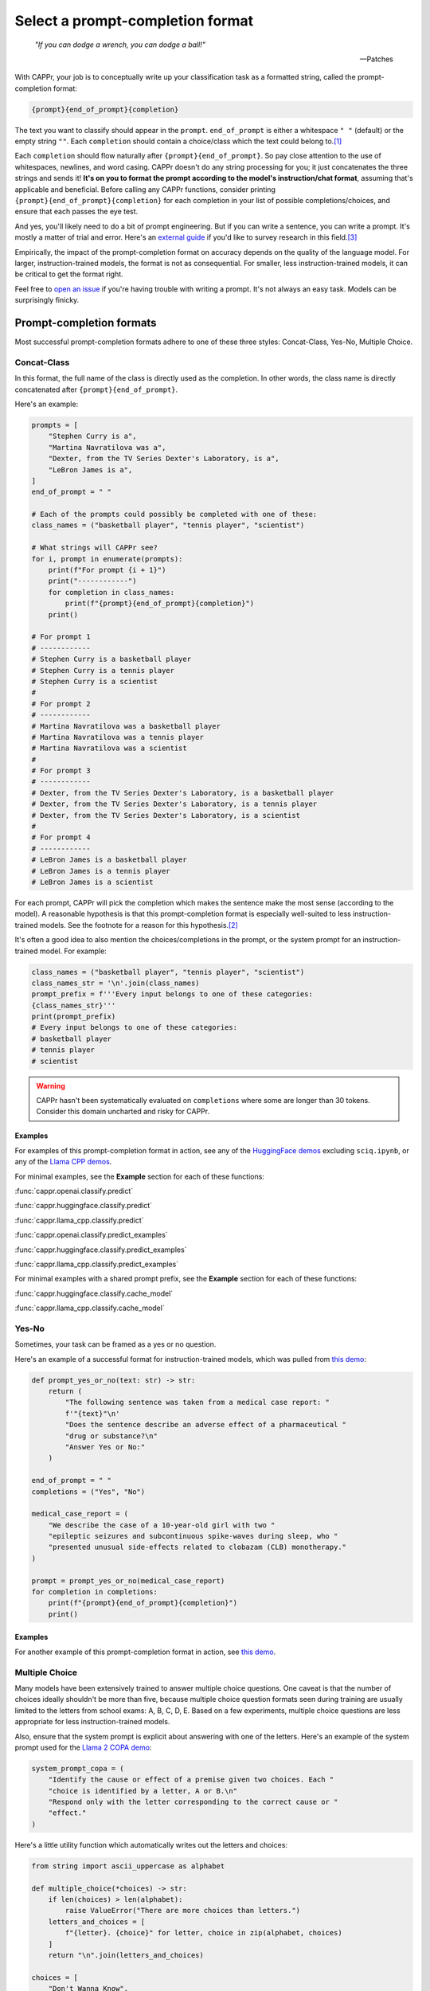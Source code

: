 Select a prompt-completion format
=================================

   *"If you can dodge a wrench, you can dodge a ball!"*

   -- Patches

With CAPPr, your job is to conceptually write up your classification task as a formatted
string, called the prompt-completion format:

.. code:: python

   {prompt}{end_of_prompt}{completion}

The text you want to classify should appear in the ``prompt``. ``end_of_prompt`` is
either a whitespace ``" "`` (default) or the empty string ``""``. Each ``completion``
should contain a choice/class which the text could belong to.\ [#]_

Each ``completion`` should flow naturally after ``{prompt}{end_of_prompt}``. So pay
close attention to the use of whitespaces, newlines, and word casing. CAPPr doesn't do
any string processing for you; it just concatenates the three strings and sends it!
**It's on you to format the prompt according to the model's instruction/chat format**,
assuming that's applicable and beneficial. Before calling any CAPPr functions, consider
printing ``{prompt}{end_of_prompt}{completion}`` for each completion in your list of
possible completions/choices, and ensure that each passes the eye test.

And yes, you'll likely need to do a bit of prompt engineering. But if you can write a
sentence, you can write a prompt. It's mostly a matter of trial and error. Here's an
`external guide`_ if you'd like to survey research in this field.\ [3]_

Empirically, the impact of the prompt-completion format on accuracy depends on the
quality of the language model. For larger, instruction-trained models, the format is not
as consequential. For smaller, less instruction-trained models, it can be critical to
get the format right.

.. _external guide: https://lilianweng.github.io/posts/2023-03-15-prompt-engineering/

Feel free to `open an issue <https://github.com/kddubey/cappr/issues>`_ if you're having
trouble with writing a prompt. It's not always an easy task. Models can be surprisingly
finicky.


Prompt-completion formats
-------------------------

Most successful prompt-completion formats adhere to one of these three styles:
Concat-Class, Yes-No, Multiple Choice.


Concat-Class
~~~~~~~~~~~~

In this format, the full name of the class is directly used as the completion. In other
words, the class name is directly concatenated after ``{prompt}{end_of_prompt}``.

Here's an example:

.. code:: python

   prompts = [
       "Stephen Curry is a",
       "Martina Navratilova was a",
       "Dexter, from the TV Series Dexter's Laboratory, is a",
       "LeBron James is a",
   ]
   end_of_prompt = " "

   # Each of the prompts could possibly be completed with one of these:
   class_names = ("basketball player", "tennis player", "scientist")

   # What strings will CAPPr see?
   for i, prompt in enumerate(prompts):
       print(f"For prompt {i + 1}")
       print("------------")
       for completion in class_names:
           print(f"{prompt}{end_of_prompt}{completion}")
       print()

   # For prompt 1
   # ------------
   # Stephen Curry is a basketball player
   # Stephen Curry is a tennis player
   # Stephen Curry is a scientist
   # 
   # For prompt 2
   # ------------
   # Martina Navratilova was a basketball player
   # Martina Navratilova was a tennis player
   # Martina Navratilova was a scientist
   # 
   # For prompt 3
   # ------------
   # Dexter, from the TV Series Dexter's Laboratory, is a basketball player
   # Dexter, from the TV Series Dexter's Laboratory, is a tennis player
   # Dexter, from the TV Series Dexter's Laboratory, is a scientist
   # 
   # For prompt 4
   # ------------
   # LeBron James is a basketball player
   # LeBron James is a tennis player
   # LeBron James is a scientist

For each prompt, CAPPr will pick the completion which makes the sentence make the most
sense (according to the model). A reasonable hypothesis is that this prompt-completion
format is especially well-suited to less instruction-trained models. See the footnote
for a reason for this hypothesis.\ [#]_

It's often a good idea to also mention the choices/completions in the prompt, or the
system prompt for an instruction-trained model. For example:

.. code:: python

   class_names = ("basketball player", "tennis player", "scientist")
   class_names_str = '\n'.join(class_names)
   prompt_prefix = f'''Every input belongs to one of these categories:
   {class_names_str}'''
   print(prompt_prefix)
   # Every input belongs to one of these categories:
   # basketball player
   # tennis player
   # scientist

.. warning:: CAPPr hasn't been systematically evaluated on ``completions`` where some
             are longer than 30 tokens. Consider this domain uncharted and risky for
             CAPPr.


Examples
++++++++

For examples of this prompt-completion format in action, see any of the `HuggingFace
demos <https://github.com/kddubey/cappr/blob/main/demos/huggingface>`_ excluding
``sciq.ipynb``, or any of the `Llama CPP demos
<https://github.com/kddubey/cappr/blob/main/demos/llama_cpp>`_.

For minimal examples, see the **Example** section for each of these functions:

:func:`cappr.openai.classify.predict`

:func:`cappr.huggingface.classify.predict`

:func:`cappr.llama_cpp.classify.predict`

:func:`cappr.openai.classify.predict_examples`

:func:`cappr.huggingface.classify.predict_examples`

:func:`cappr.llama_cpp.classify.predict_examples`

For minimal examples with a shared prompt prefix, see the **Example** section for each
of these functions:

:func:`cappr.huggingface.classify.cache_model`

:func:`cappr.llama_cpp.classify.cache_model`


Yes-No
~~~~~~

Sometimes, your task can be framed as a yes or no question.

Here's an example of a successful format for instruction-trained models, which was
pulled from `this demo
<https://github.com/kddubey/cappr/blob/main/demos/openai/raft/ade.ipynb>`_:

.. code:: python

   def prompt_yes_or_no(text: str) -> str:
       return (
           "The following sentence was taken from a medical case report: "
           f'"{text}"\n'
           "Does the sentence describe an adverse effect of a pharmaceutical "
           "drug or substance?\n"
           "Answer Yes or No:"
       )

   end_of_prompt = " "
   completions = ("Yes", "No")

   medical_case_report = (
       "We describe the case of a 10-year-old girl with two "
       "epileptic seizures and subcontinuous spike-waves during sleep, who "
       "presented unusual side-effects related to clobazam (CLB) monotherapy."
   )

   prompt = prompt_yes_or_no(medical_case_report)
   for completion in completions:
       print(f"{prompt}{end_of_prompt}{completion}")
       print()


Examples
++++++++

For another example of this prompt-completion format in action, see `this demo
<https://github.com/kddubey/cappr/blob/main/demos/openai/raft/over.ipynb>`_.


Multiple Choice
~~~~~~~~~~~~~~~

Many models have been extensively trained to answer multiple choice questions. One
caveat is that the number of choices ideally shouldn't be more than five, because
multiple choice question formats seen during training are usually limited to the letters
from school exams: A, B, C, D, E. Based on a few experiments, multiple choice questions
are less appropriate for less instruction-trained models.

Also, ensure that the system prompt is explicit about answering with one of the letters.
Here's an example of the system prompt used for the `Llama 2 COPA demo
<https://github.com/kddubey/cappr/blob/main/demos/llama_cpp/superglue/copa.ipynb>`_:

.. code:: python

   system_prompt_copa = (
       "Identify the cause or effect of a premise given two choices. Each "
       "choice is identified by a letter, A or B.\n"
       "Respond only with the letter corresponding to the correct cause or "
       "effect."
   )


Here's a little utility function which automatically writes out the letters and choices:

.. code:: python

   from string import ascii_uppercase as alphabet

   def multiple_choice(*choices) -> str:
       if len(choices) > len(alphabet):
           raise ValueError("There are more choices than letters.")
       letters_and_choices = [
           f"{letter}. {choice}" for letter, choice in zip(alphabet, choices)
       ]
       return "\n".join(letters_and_choices)

   choices = [
       "Don't Wanna Know",
       "Shit",
       "All Time Low",
       "Welcome to the Internet",
       "Bezos II",
   ]
   print(multiple_choice(*choices))
   # A. Don't Wanna Know
   # B. Shit
   # C. All Time Low
   # D. Welcome to the Internet
   # E. Bezos II


Examples
++++++++

For an example of this prompt-completion format in action, see `this demo
<https://github.com/kddubey/cappr/blob/main/demos/huggingface/sciq.ipynb>`_.


Quirks
------

Most models are sensitive to quirky differences between prompts.

For models using SentencePiece tokenization, e.g., Llama and Mistral, only

.. code:: python

   {prompt} {completion}

formats are possible. In other words, ``end_of_prompt`` is always a whitespace,
regardless of your input. The placement of whitespaces can also affect performance.
Consider adding the whitespace to the end of the ``prompt`` string.

Another quirk is that when using a Concat-Class style prompt with a less
instruction-trained model, it's possible to achieve higher accuracy by abandoning the
chat/instruction format. See, e.g., the `Llama 2 COPA demo`_.

These notes will be updated as more quirks are discovered.


Wrangle step-by-step completions
--------------------------------

Step-by-step\ [4]_ and chain-of-thought\ [5]_ prompts are highly effective for more
involved tasks. While CAPPr is not immediately well-suited to these prompts, it may be
applied to post-process completions:

1. Get the completion from the step-by-step / chain-of-thought prompt

2. Pass this completion in a second prompt, and have CAPPr classify the answer. You can
   probably get away with using a cheap model for this task, as it just takes a bit of
   semantic parsing.

Here's an example:

.. code:: python

   from cappr.openai.api import gpt_chat_complete
   from cappr.openai.classify import predict

   # Task for a student in school: pick the next prereq to take
   class_to_prereqs = {
       "CS-101": "no prerequisites",
       "CS-102": "CS-101",
       "MATH-101": "no prerequisites",
       "MATH-102": "MATH-101",
       "ML-101": "CS-101, MATH-102, STAT-101",
       "STAT-101": "MATH-101",
       "STAT-102": "STAT-101, MATH-102",
   }
   class_to_prereqs_str = "\n".join(
       f"{class_}: {prereqs}" for class_, prereqs in class_to_prereqs.items()
   )

   prompt_raw = f"""
   Hi Professor. I'm interested in taking ML-101, but I'm struggling to decide
   which course I need to take before that. I've already taken CS-101. Which
   course should I take next?

   Here's a list of courses and their prerequisites which I pulled from the
   course catalog.

   {class_to_prereqs_str}
   """

   prompt_step_by_step = prompt_raw + "\n" + "Let's think step by step."

   chat_api_response = gpt_chat_complete(
      prompt_step_by_step,
      model="gpt-4",
      system_msg=(
          "You are a computer scientist mentoring a student. End your response "
          "to the student's question with the final answer, which is the name "
          "of a course."
      ),
      max_tokens=1_000,
      temperature=0,
   )

   step_by_step_answer = chat_api_response[0]["message"]["content"]

   prompt_answer = f'''
   Here is an answer about which course a student needs to take:

   """
   {step_by_step_answer}
   """

   According to this answer, the very next course that the student should
   take is'''

   answer = predict(
       prompt_answer,
       completions=class_to_prereqs.keys(),
       model="text-babbage-001",
   )

   print(answer)
   # MATH-101


A note on few-shot prompts
--------------------------

While almost all of the examples in the documentation are "zero-shot" prompts (they
don't include examples of inputs and expected outputs), nothing about CAPPr prevents you
from using few-shot prompts / in-context learning. Just make sure you're not paying too
much money, latency, or data for a small benefit. Use
:func:`cappr.llama_cpp.classify.cache_model` or
:func:`cappr.huggingface.classify.cache_model` if applicable. And consider that you may
not need to label many (or any!) examples for few-shot prompting to work well.\ [6]_


Footnotes
---------

.. [#] These are not hard rules. For example, the `demo for the Winograd Schema
   Challenge
   <https://github.com/kddubey/cappr/blob/main/demos/openai/superglue/wsc.ipynb>`_
   flips the roles of the ``prompt`` and ``completion``. Just don't use the ``prior``
   keyword argument in that case.

.. [#] CAPPr may be able to lean more on what was learned during pretraining than
   methods which rely on instruction-style prompts. Consider the `COPA task
   <https://github.com/kddubey/cappr/blob/main/demos/llama_cpp/superglue/copa.ipynb>`_.
   A smaller language model probably hasn't seen enough of the instruction-style prompt:

   .. code::

      The man broke his toe because
      A. He got a hole in his sock
      B. He dropped a hammer on his foot
      Answer A or B.

   But from pretraining, the model has probably seen many sentences like:

   .. code::

      The man broke his toe because he dropped a hammer on his foot.

   And it would therefore give higher probability to the correct choice: ``he dropped a
   hammer on his foot``.


References
----------

.. [3] Weng, Lilian. (Mar 2023). Prompt Engineering. Lil'Log.
   https://lilianweng.github.io/posts/2023-03-15-prompt-engineering/.

.. [4] Kojima, Takeshi, et al. "Large language models are zero-shot reasoners." arXiv
    preprint arXiv:2205.11916 (2022).

.. [5] Wei, Jason, et al. "Chain of thought prompting elicits reasoning in large
    language models." arXiv preprint arXiv:2201.11903 (2022).

.. [6] Min, Sewon, et al. "Rethinking the role of demonstrations: What makes in-context
    learning work?." arXiv preprint arXiv:2202.12837 (2022).
